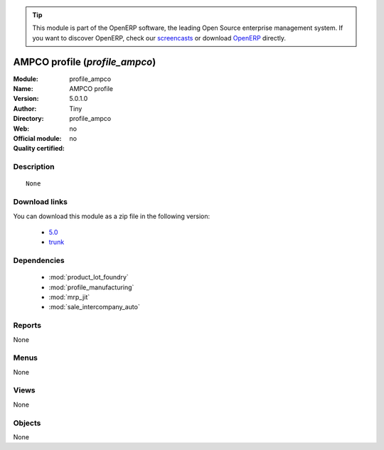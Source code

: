 
.. module:: profile_ampco
    :synopsis: AMPCO profile 
    :noindex:
.. 

.. raw:: html

      <br />
    <link rel="stylesheet" href="../_static/hide_objects_in_sidebar.css" type="text/css" />

.. tip:: This module is part of the OpenERP software, the leading Open Source 
  enterprise management system. If you want to discover OpenERP, check our 
  `screencasts <http://openerp.tv>`_ or download 
  `OpenERP <http://openerp.com>`_ directly.

.. raw:: html

    <div class="js-kit-rating" title="" permalink="" standalone="yes" path="/profile_ampco"></div>
    <script src="http://js-kit.com/ratings.js"></script>

AMPCO profile (*profile_ampco*)
===============================
:Module: profile_ampco
:Name: AMPCO profile
:Version: 5.0.1.0
:Author: Tiny
:Directory: profile_ampco
:Web: 
:Official module: no
:Quality certified: no

Description
-----------

::

  None

Download links
--------------

You can download this module as a zip file in the following version:

  * `5.0 <http://www.openerp.com/download/modules/5.0/profile_ampco.zip>`_
  * `trunk <http://www.openerp.com/download/modules/trunk/profile_ampco.zip>`_


Dependencies
------------

 * :mod:`product_lot_foundry`
 * :mod:`profile_manufacturing`
 * :mod:`mrp_jit`
 * :mod:`sale_intercompany_auto`

Reports
-------

None


Menus
-------


None


Views
-----


None



Objects
-------

None
